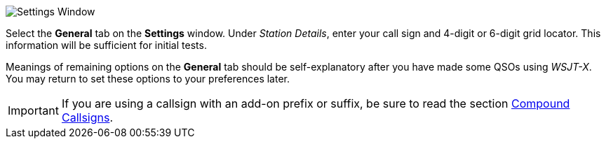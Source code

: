 // Status=review
[[FIG_CONFIG_STATION]]
image::images/settings-ui.png[align="center",alt="Settings Window"]

Select the *General* tab on the *Settings* window.  Under _Station
Details_, enter your call sign and 4-digit or 6-digit grid locator.
This information will be sufficient for initial tests.

Meanings of remaining options on the *General* tab should be
self-explanatory after you have made some QSOs using _WSJT-X_.  You
may return to set these options to your preferences later.  

IMPORTANT: If you are using a callsign with an add-on prefix or suffix,
be sure to read the section <<COMP_CALL,Compound Callsigns>>.